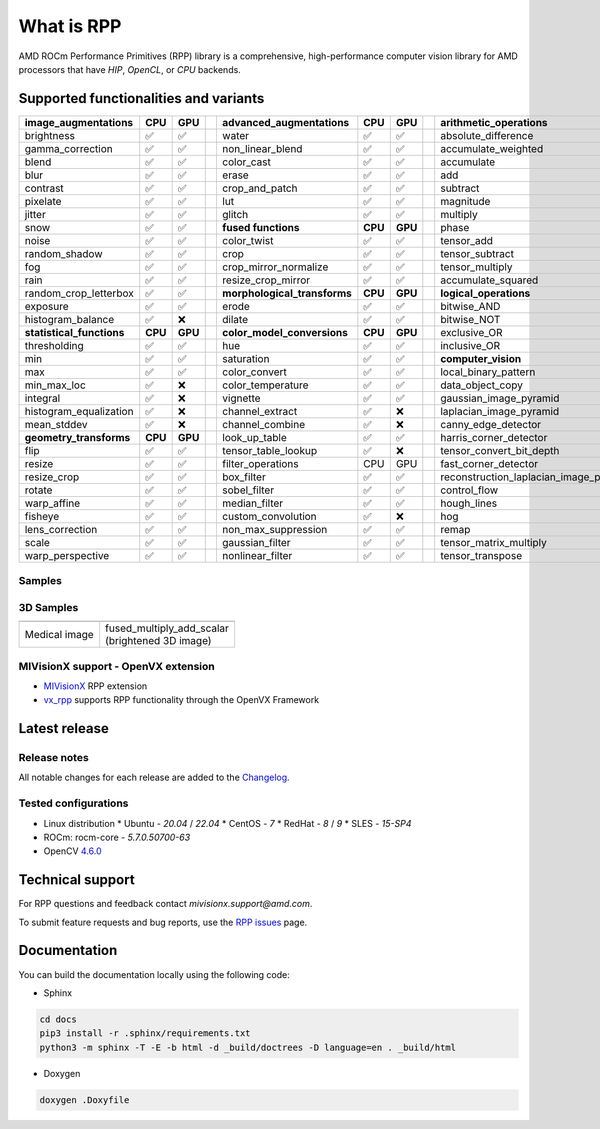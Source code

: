 .. meta::
  :description: ROCm Performance Primitives (RPP) documentation and API reference library
  :keywords: RPP, ROCm, Performance Primitives, documentation

.. _what-is:

********************************************************************
What is RPP
********************************************************************

.. image:: https://img.shields.io/badge/license-MIT-blue.svg 
  :target: https://opensource.org/licenses/MIT 
  :alt: MIT licensed

.. image:: https://img.shields.io/badge/doc-readthedocs-blueviolet 
  :target: https://github.com/ROCm/rpp/ 
  :alt: doc

.. image:: ../data/AMD_RPP_logo.png
  :alt: AMD RPP Logo

AMD ROCm Performance Primitives (RPP) library is a comprehensive, high-performance computer
vision library for AMD processors that have `HIP`, `OpenCL`, or `CPU` backends.

.. image:: ../data/rpp_structure_4.png
  :alt: RPP Functions


Supported functionalities and variants
==========================================

.. 
  image:: ../data/supported_functionalities.png
  :alt: Supported Functions

.. csv-table::
  :widths: 10, 3, 3, 1, 10, 3, 3, 1, 10, 3, 3

  **image_augmentations**, **CPU**, **GPU**,, **advanced_augmentations**, **CPU**, **GPU**,, **arithmetic_operations**, **CPU**, **GPU**
  brightness, ✅, ✅,, water, ✅, ✅,, absolute_difference, ✅, ✅
  gamma_correction, ✅, ✅,, non_linear_blend, ✅, ✅,, accumulate_weighted, ✅, ✅
  blend, ✅, ✅,,color_cast, ✅, ✅,,accumulate, ✅, ✅
  blur, ✅, ✅,,erase, ✅, ✅,,add, ✅, ✅
  contrast, ✅, ✅,,crop_and_patch, ✅, ✅,,subtract, ✅, ✅
  pixelate, ✅, ✅,,lut, ✅, ✅,,magnitude, ✅, ✅
  jitter, ✅, ✅,,glitch, ✅, ✅,,multiply, ✅, ✅
  snow, ✅, ✅,, **fused functions**, **CPU**, **GPU**,,phase, ✅, ✅
  noise, ✅, ✅,,color_twist, ✅, ✅,,tensor_add, ✅, ✅
  random_shadow, ✅, ✅,,crop, ✅, ✅,,tensor_subtract, ✅, ✅
  fog, ✅, ✅,,crop_mirror_normalize, ✅, ✅,,tensor_multiply, ✅, ✅
  rain, ✅, ✅,,resize_crop_mirror, ✅, ✅,,accumulate_squared, ✅, ✅
  random_crop_letterbox, ✅, ✅,, **morphological_transforms**, **CPU**, **GPU**,, **logical_operations**, **CPU**, **GPU**
  exposure, ✅, ✅,,erode, ✅, ✅,,bitwise_AND, ✅, ✅
  histogram_balance, ✅, ❌,,dilate, ✅, ✅,,bitwise_NOT, ✅, ✅
  **statistical_functions**, **CPU**, **GPU**,, **color_model_conversions**, **CPU**, **GPU**,,exclusive_OR, ✅, ✅
  thresholding, ✅, ✅,,hue, ✅, ✅,,inclusive_OR, ✅, ✅
  min, ✅, ✅,,saturation, ✅, ✅,, **computer_vision**, **CPU**, **GPU**
  max, ✅, ✅,,color_convert, ✅, ✅,,local_binary_pattern, ✅, ✅
  min_max_loc, ✅, ❌,,color_temperature, ✅, ✅,,data_object_copy, ✅, ✅
  integral, ✅, ❌,,vignette, ✅, ✅,,gaussian_image_pyramid, ✅, ✅
  histogram_equalization, ✅, ❌,,channel_extract, ✅, ❌,,laplacian_image_pyramid, ✅, ✅
  mean_stddev, ✅, ❌,,channel_combine, ✅, ❌,,canny_edge_detector, ✅, ✅
  **geometry_transforms**, **CPU**, **GPU**,,look_up_table, ✅, ✅,,harris_corner_detector, ✅, ✅
  flip, ✅, ✅,,tensor_table_lookup, ✅, ❌,,tensor_convert_bit_depth, ✅, ❌
  resize, ✅, ✅,,filter_operations,CPU,GPU,,fast_corner_detector, ✅, ❌
  resize_crop, ✅, ✅,,box_filter, ✅, ✅,,reconstruction_laplacian_image_pyramid, ✅, ❌
  rotate, ✅, ✅,,sobel_filter, ✅, ✅,,control_flow, ✅, ✅
  warp_affine, ✅, ✅,,median_filter, ✅, ✅,,hough_lines, ✅, ❌
  fisheye, ✅, ✅,,custom_convolution, ✅, ❌,,hog, ✅, ❌
  lens_correction, ✅, ✅,,non_max_suppression, ✅, ✅,,remap, ✅, ❌
  scale, ✅, ✅,,gaussian_filter, ✅, ✅,,tensor_matrix_multiply, ✅, ✅
  warp_perspective, ✅, ✅,,nonlinear_filter, ✅, ✅,,tensor_transpose, ✅, ✅

.. 
  csv-table:: Supported Functions - File Version
  :file: ../data/RPP-functions.csv
  :widths: 10, 3, 3, 1, 10, 3, 3, 1, 10, 3, 3


Samples
------------

.. image:: ../data/supported_functionalities_samples.jpg
  :alt: Supported Function Samples


3D Samples
-----------

.. |logo1| image:: ../data/niftiInput.gif     
   :align: middle
.. |logo2| image:: ../data/niftiOutputBrightened.gif
   :align: middle

+-----------------------------+------------------------------+
|     |logo1|                 |       |logo2|                |
+-----------------------------+------------------------------+
|   | Medical image           | | fused_multiply_add_scalar  |
|                             | | (brightened 3D image)      |
+-----------------------------+------------------------------+



MIVisionX support - OpenVX extension
----------------------------------------

* `MIVisionX <https://github.com/ROCm/MIVisionX>`_ RPP extension
* `vx_rpp <https://github.com/ROCm/MIVisionX/tree/master/amd_openvx_extensions/amd_rpp#amd-rpp-extension>`_ supports RPP functionality through the OpenVX Framework


Latest release
====================

.. image:: https://img.shields.io/github/v/tag/GPUOpen-ProfessionalCompute-Libraries/rpp?style=for-the-badge 
  :target: https://github.com/ROCm/rpp/releases
  :alt: GitHub tag

Release notes
--------------

All notable changes for each release are added to the `Changelog <../CHANGELOG.md>`_.

Tested configurations
----------------------

* Linux distribution
  * Ubuntu - `20.04` / `22.04`
  * CentOS - `7`
  * RedHat - `8` / `9`
  * SLES - `15-SP4`
* ROCm: rocm-core - `5.7.0.50700-63`
* OpenCV `4.6.0 <https://github.com/opencv/opencv/releases/tag/4.6.0>`_


Technical support
======================

For RPP questions and feedback contact `mivisionx.support@amd.com`.

To submit feature requests and bug reports, use the `RPP issues <https://github.com/ROCm/rpp/issues>`_ page.


Documentation
==================

You can build the documentation locally using the following code:

* Sphinx

.. code-block:: shell

    cd docs
    pip3 install -r .sphinx/requirements.txt
    python3 -m sphinx -T -E -b html -d _build/doctrees -D language=en . _build/html


* Doxygen

.. code-block:: shell

      doxygen .Doxyfile



